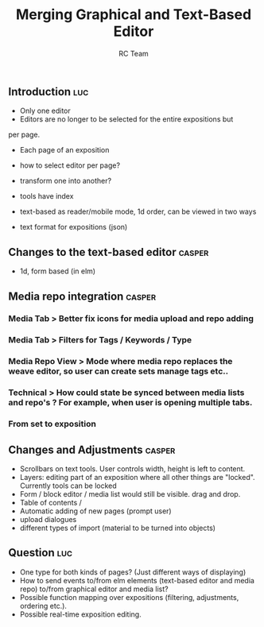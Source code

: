 #+TITLE: Merging Graphical and Text-Based Editor
#+AUTHOR: RC Team
#+LATEX_CLASS: koma-article
#+OPTIONS: toc:nil 
#+LATEX_HEADER: \usepackage{setspace}
#+LATEX_HEADER: \onehalfspacing

** Introduction :luc:

- Only one editor
- Editors are no longer to be selected for the entire expositions but
per page. 
- Each page of an exposition 

- how to select editor per page?
- transform one into another?

- tools have index

- text-based as reader/mobile mode, 1d order, can be viewed in two ways

- text format for expositions (json)


** Changes to the text-based editor :casper:
- 1d, form based (in elm)

** Media repo integration :casper:
*** Media Tab > Better fix icons for media upload and repo adding
*** Media Tab > Filters for Tags / Keywords / Type
*** Media Repo View > Mode where media repo replaces the weave editor, so user can create sets manage tags etc..
*** Technical > How could state be synced between media lists and repo's ? For example, when user is opening multiple tabs.
*** From set to exposition

** Changes and Adjustments :casper:
- Scrollbars on text tools. User controls width, height is left to content.
- Layers: editing part of an exposition where all other things are "locked". Currently tools can be locked
- Form / block editor / media list would still be visible. drag and drop.
- Table of contents / 
- Automatic adding of new pages (prompt user)
- upload dialogues 
- different types of import (material to be turned into objects)
    

** Question :luc:
- One type for both kinds of pages? (Just different ways of displaying)
- How to send events to/from elm elements (text-based editor and media
  repo) to/from graphical editor and media list?
- Possible function mapping over expositions (filtering, adjustments, ordering etc.).
- Possible real-time exposition editing.

